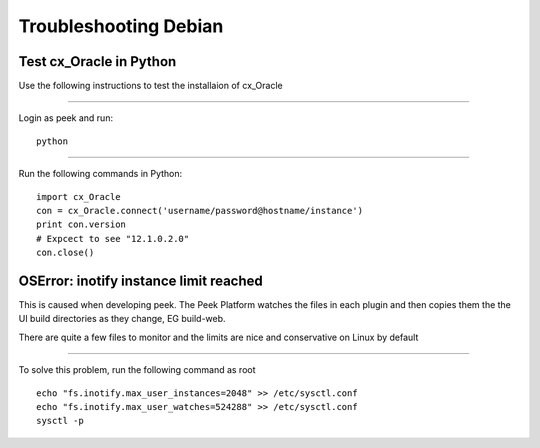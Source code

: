 ======================
Troubleshooting Debian
======================

Test cx_Oracle in Python
````````````````````````

Use the following instructions to test the installaion of cx_Oracle

----

Login as peek and run:

::

    python

----

Run the following commands in Python:

::

    import cx_Oracle
    con = cx_Oracle.connect('username/password@hostname/instance')
    print con.version
    # Expcect to see "12.1.0.2.0"
    con.close()


OSError: inotify instance limit reached
```````````````````````````````````````

This is caused when developing peek. The Peek Platform watches the files in each plugin
and then copies them the the UI build directories as they change, EG build-web.

There are quite a few files to monitor and the limits are nice and conservative on Linux
by default

----

To solve this problem, run the following command as root

::

        echo "fs.inotify.max_user_instances=2048" >> /etc/sysctl.conf
        echo "fs.inotify.max_user_watches=524288" >> /etc/sysctl.conf
        sysctl -p


